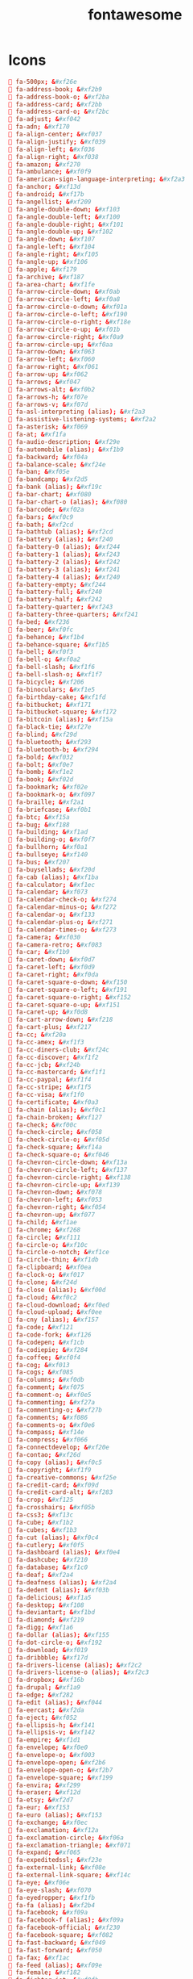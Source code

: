 #+TITLE: fontawesome
#+PROPERTY: header-args  :results silent :tangle ../../dots/emojies/.fontawesome :mkdirp yes
* Icons
#+BEGIN_SRC conf
 fa-500px; &#xf26e
 fa-address-book; &#xf2b9
 fa-address-book-o; &#xf2ba
 fa-address-card; &#xf2bb
 fa-address-card-o; &#xf2bc
 fa-adjust; &#xf042
 fa-adn; &#xf170
 fa-align-center; &#xf037
 fa-align-justify; &#xf039
 fa-align-left; &#xf036
 fa-align-right; &#xf038
 fa-amazon; &#xf270
 fa-ambulance; &#xf0f9
 fa-american-sign-language-interpreting; &#xf2a3
 fa-anchor; &#xf13d
 fa-android; &#xf17b
 fa-angellist; &#xf209
 fa-angle-double-down; &#xf103
 fa-angle-double-left; &#xf100
 fa-angle-double-right; &#xf101
 fa-angle-double-up; &#xf102
 fa-angle-down; &#xf107
 fa-angle-left; &#xf104
 fa-angle-right; &#xf105
 fa-angle-up; &#xf106
 fa-apple; &#xf179
 fa-archive; &#xf187
 fa-area-chart; &#xf1fe
 fa-arrow-circle-down; &#xf0ab
 fa-arrow-circle-left; &#xf0a8
 fa-arrow-circle-o-down; &#xf01a
 fa-arrow-circle-o-left; &#xf190
 fa-arrow-circle-o-right; &#xf18e
 fa-arrow-circle-o-up; &#xf01b
 fa-arrow-circle-right; &#xf0a9
 fa-arrow-circle-up; &#xf0aa
 fa-arrow-down; &#xf063
 fa-arrow-left; &#xf060
 fa-arrow-right; &#xf061
 fa-arrow-up; &#xf062
 fa-arrows; &#xf047
 fa-arrows-alt; &#xf0b2
 fa-arrows-h; &#xf07e
 fa-arrows-v; &#xf07d
 fa-asl-interpreting (alias); &#xf2a3
 fa-assistive-listening-systems; &#xf2a2
 fa-asterisk; &#xf069
 fa-at; &#xf1fa
 fa-audio-description; &#xf29e
 fa-automobile (alias); &#xf1b9
 fa-backward; &#xf04a
 fa-balance-scale; &#xf24e
 fa-ban; &#xf05e
 fa-bandcamp; &#xf2d5
 fa-bank (alias); &#xf19c
 fa-bar-chart; &#xf080
 fa-bar-chart-o (alias); &#xf080
 fa-barcode; &#xf02a
 fa-bars; &#xf0c9
 fa-bath; &#xf2cd
 fa-bathtub (alias); &#xf2cd
 fa-battery (alias); &#xf240
 fa-battery-0 (alias); &#xf244
 fa-battery-1 (alias); &#xf243
 fa-battery-2 (alias); &#xf242
 fa-battery-3 (alias); &#xf241
 fa-battery-4 (alias); &#xf240
 fa-battery-empty; &#xf244
 fa-battery-full; &#xf240
 fa-battery-half; &#xf242
 fa-battery-quarter; &#xf243
 fa-battery-three-quarters; &#xf241
 fa-bed; &#xf236
 fa-beer; &#xf0fc
 fa-behance; &#xf1b4
 fa-behance-square; &#xf1b5
 fa-bell; &#xf0f3
 fa-bell-o; &#xf0a2
 fa-bell-slash; &#xf1f6
 fa-bell-slash-o; &#xf1f7
 fa-bicycle; &#xf206
 fa-binoculars; &#xf1e5
 fa-birthday-cake; &#xf1fd
 fa-bitbucket; &#xf171
 fa-bitbucket-square; &#xf172
 fa-bitcoin (alias); &#xf15a
 fa-black-tie; &#xf27e
 fa-blind; &#xf29d
 fa-bluetooth; &#xf293
 fa-bluetooth-b; &#xf294
 fa-bold; &#xf032
 fa-bolt; &#xf0e7
 fa-bomb; &#xf1e2
 fa-book; &#xf02d
 fa-bookmark; &#xf02e
 fa-bookmark-o; &#xf097
 fa-braille; &#xf2a1
 fa-briefcase; &#xf0b1
 fa-btc; &#xf15a
 fa-bug; &#xf188
 fa-building; &#xf1ad
 fa-building-o; &#xf0f7
 fa-bullhorn; &#xf0a1
 fa-bullseye; &#xf140
 fa-bus; &#xf207
 fa-buysellads; &#xf20d
 fa-cab (alias); &#xf1ba
 fa-calculator; &#xf1ec
 fa-calendar; &#xf073
 fa-calendar-check-o; &#xf274
 fa-calendar-minus-o; &#xf272
 fa-calendar-o; &#xf133
 fa-calendar-plus-o; &#xf271
 fa-calendar-times-o; &#xf273
 fa-camera; &#xf030
 fa-camera-retro; &#xf083
 fa-car; &#xf1b9
 fa-caret-down; &#xf0d7
 fa-caret-left; &#xf0d9
 fa-caret-right; &#xf0da
 fa-caret-square-o-down; &#xf150
 fa-caret-square-o-left; &#xf191
 fa-caret-square-o-right; &#xf152
 fa-caret-square-o-up; &#xf151
 fa-caret-up; &#xf0d8
 fa-cart-arrow-down; &#xf218
 fa-cart-plus; &#xf217
 fa-cc; &#xf20a
 fa-cc-amex; &#xf1f3
 fa-cc-diners-club; &#xf24c
 fa-cc-discover; &#xf1f2
 fa-cc-jcb; &#xf24b
 fa-cc-mastercard; &#xf1f1
 fa-cc-paypal; &#xf1f4
 fa-cc-stripe; &#xf1f5
 fa-cc-visa; &#xf1f0
 fa-certificate; &#xf0a3
 fa-chain (alias); &#xf0c1
 fa-chain-broken; &#xf127
 fa-check; &#xf00c
 fa-check-circle; &#xf058
 fa-check-circle-o; &#xf05d
 fa-check-square; &#xf14a
 fa-check-square-o; &#xf046
 fa-chevron-circle-down; &#xf13a
 fa-chevron-circle-left; &#xf137
 fa-chevron-circle-right; &#xf138
 fa-chevron-circle-up; &#xf139
 fa-chevron-down; &#xf078
 fa-chevron-left; &#xf053
 fa-chevron-right; &#xf054
 fa-chevron-up; &#xf077
 fa-child; &#xf1ae
 fa-chrome; &#xf268
 fa-circle; &#xf111
 fa-circle-o; &#xf10c
 fa-circle-o-notch; &#xf1ce
 fa-circle-thin; &#xf1db
 fa-clipboard; &#xf0ea
 fa-clock-o; &#xf017
 fa-clone; &#xf24d
 fa-close (alias); &#xf00d
 fa-cloud; &#xf0c2
 fa-cloud-download; &#xf0ed
 fa-cloud-upload; &#xf0ee
 fa-cny (alias); &#xf157
 fa-code; &#xf121
 fa-code-fork; &#xf126
 fa-codepen; &#xf1cb
 fa-codiepie; &#xf284
 fa-coffee; &#xf0f4
 fa-cog; &#xf013
 fa-cogs; &#xf085
 fa-columns; &#xf0db
 fa-comment; &#xf075
 fa-comment-o; &#xf0e5
 fa-commenting; &#xf27a
 fa-commenting-o; &#xf27b
 fa-comments; &#xf086
 fa-comments-o; &#xf0e6
 fa-compass; &#xf14e
 fa-compress; &#xf066
 fa-connectdevelop; &#xf20e
 fa-contao; &#xf26d
 fa-copy (alias); &#xf0c5
 fa-copyright; &#xf1f9
 fa-creative-commons; &#xf25e
 fa-credit-card; &#xf09d
 fa-credit-card-alt; &#xf283
 fa-crop; &#xf125
 fa-crosshairs; &#xf05b
 fa-css3; &#xf13c
 fa-cube; &#xf1b2
 fa-cubes; &#xf1b3
 fa-cut (alias); &#xf0c4
 fa-cutlery; &#xf0f5
 fa-dashboard (alias); &#xf0e4
 fa-dashcube; &#xf210
 fa-database; &#xf1c0
 fa-deaf; &#xf2a4
 fa-deafness (alias); &#xf2a4
 fa-dedent (alias); &#xf03b
 fa-delicious; &#xf1a5
 fa-desktop; &#xf108
 fa-deviantart; &#xf1bd
 fa-diamond; &#xf219
 fa-digg; &#xf1a6
 fa-dollar (alias); &#xf155
 fa-dot-circle-o; &#xf192
 fa-download; &#xf019
 fa-dribbble; &#xf17d
 fa-drivers-license (alias); &#xf2c2
 fa-drivers-license-o (alias); &#xf2c3
 fa-dropbox; &#xf16b
 fa-drupal; &#xf1a9
 fa-edge; &#xf282
 fa-edit (alias); &#xf044
 fa-eercast; &#xf2da
 fa-eject; &#xf052
 fa-ellipsis-h; &#xf141
 fa-ellipsis-v; &#xf142
 fa-empire; &#xf1d1
 fa-envelope; &#xf0e0
 fa-envelope-o; &#xf003
 fa-envelope-open; &#xf2b6
 fa-envelope-open-o; &#xf2b7
 fa-envelope-square; &#xf199
 fa-envira; &#xf299
 fa-eraser; &#xf12d
 fa-etsy; &#xf2d7
 fa-eur; &#xf153
 fa-euro (alias); &#xf153
 fa-exchange; &#xf0ec
 fa-exclamation; &#xf12a
 fa-exclamation-circle; &#xf06a
 fa-exclamation-triangle; &#xf071
 fa-expand; &#xf065
 fa-expeditedssl; &#xf23e
 fa-external-link; &#xf08e
 fa-external-link-square; &#xf14c
 fa-eye; &#xf06e
 fa-eye-slash; &#xf070
 fa-eyedropper; &#xf1fb
 fa-fa (alias); &#xf2b4
 fa-facebook; &#xf09a
 fa-facebook-f (alias); &#xf09a
 fa-facebook-official; &#xf230
 fa-facebook-square; &#xf082
 fa-fast-backward; &#xf049
 fa-fast-forward; &#xf050
 fa-fax; &#xf1ac
 fa-feed (alias); &#xf09e
 fa-female; &#xf182
 fa-fighter-jet; &#xf0fb
 fa-file; &#xf15b
 fa-file-archive-o; &#xf1c6
 fa-file-audio-o; &#xf1c7
 fa-file-code-o; &#xf1c9
 fa-file-excel-o; &#xf1c3
 fa-file-image-o; &#xf1c5
 fa-file-movie-o (alias); &#xf1c8
 fa-file-o; &#xf016
 fa-file-pdf-o; &#xf1c1
 fa-file-photo-o (alias); &#xf1c5
 fa-file-picture-o (alias); &#xf1c5
 fa-file-powerpoint-o; &#xf1c4
 fa-file-sound-o (alias); &#xf1c7
 fa-file-text; &#xf15c
 fa-file-text-o; &#xf0f6
 fa-file-video-o; &#xf1c8
 fa-file-word-o; &#xf1c2
 fa-file-zip-o (alias); &#xf1c6
 fa-files-o; &#xf0c5
 fa-film; &#xf008
 fa-filter; &#xf0b0
 fa-fire; &#xf06d
 fa-fire-extinguisher; &#xf134
 fa-firefox; &#xf269
 fa-first-order; &#xf2b0
 fa-flag; &#xf024
 fa-flag-checkered; &#xf11e
 fa-flag-o; &#xf11d
 fa-flash (alias); &#xf0e7
 fa-flask; &#xf0c3
 fa-flickr; &#xf16e
 fa-floppy-o; &#xf0c7
 fa-folder; &#xf07b
 fa-folder-o; &#xf114
 fa-folder-open; &#xf07c
 fa-folder-open-o; &#xf115
 fa-font; &#xf031
 fa-font-awesome; &#xf2b4
 fa-fonticons; &#xf280
 fa-fort-awesome; &#xf286
 fa-forumbee; &#xf211
 fa-forward; &#xf04e
 fa-foursquare; &#xf180
 fa-free-code-camp; &#xf2c5
 fa-frown-o; &#xf119
 fa-futbol-o; &#xf1e3
 fa-gamepad; &#xf11b
 fa-gavel; &#xf0e3
 fa-gbp; &#xf154
 fa-ge (alias); &#xf1d1
 fa-gear (alias); &#xf013
 fa-gears (alias); &#xf085
 fa-genderless; &#xf22d
 fa-get-pocket; &#xf265
 fa-gg; &#xf260
 fa-gg-circle; &#xf261
 fa-gift; &#xf06b
 fa-git; &#xf1d3
 fa-git-square; &#xf1d2
 fa-github; &#xf09b
 fa-github-alt; &#xf113
 fa-github-square; &#xf092
 fa-gitlab; &#xf296
 fa-gittip (alias); &#xf184
 fa-glass; &#xf000
 fa-glide; &#xf2a5
 fa-glide-g; &#xf2a6
 fa-globe; &#xf0ac
 fa-google; &#xf1a0
 fa-google-plus; &#xf0d5
 fa-google-plus-circle (alias); &#xf2b3
 fa-google-plus-official; &#xf2b3
 fa-google-plus-square; &#xf0d4
 fa-google-wallet; &#xf1ee
 fa-graduation-cap; &#xf19d
 fa-gratipay; &#xf184
 fa-grav; &#xf2d6
 fa-group (alias); &#xf0c0
 fa-h-square; &#xf0fd
 fa-hacker-news; &#xf1d4
 fa-hand-grab-o (alias); &#xf255
 fa-hand-lizard-o; &#xf258
 fa-hand-o-down; &#xf0a7
 fa-hand-o-left; &#xf0a5
 fa-hand-o-right; &#xf0a4
 fa-hand-o-up; &#xf0a6
 fa-hand-paper-o; &#xf256
 fa-hand-peace-o; &#xf25b
 fa-hand-pointer-o; &#xf25a
 fa-hand-rock-o; &#xf255
 fa-hand-scissors-o; &#xf257
 fa-hand-spock-o; &#xf259
 fa-hand-stop-o (alias); &#xf256
 fa-handshake-o; &#xf2b5
 fa-hard-of-hearing (alias); &#xf2a4
 fa-hashtag; &#xf292
 fa-hdd-o; &#xf0a0
 fa-header; &#xf1dc
 fa-headphones; &#xf025
 fa-heart; &#xf004
 fa-heart-o; &#xf08a
 fa-heartbeat; &#xf21e
 fa-history; &#xf1da
 fa-home; &#xf015
 fa-hospital-o; &#xf0f8
 fa-hotel (alias); &#xf236
 fa-hourglass; &#xf254
 fa-hourglass-1 (alias); &#xf251
 fa-hourglass-2 (alias); &#xf252
 fa-hourglass-3 (alias); &#xf253
 fa-hourglass-end; &#xf253
 fa-hourglass-half; &#xf252
 fa-hourglass-o; &#xf250
 fa-hourglass-start; &#xf251
 fa-houzz; &#xf27c
 fa-html5; &#xf13b
 fa-i-cursor; &#xf246
 fa-id-badge; &#xf2c1
 fa-id-card; &#xf2c2
 fa-id-card-o; &#xf2c3
 fa-ils; &#xf20b
 fa-image (alias); &#xf03e
 fa-imdb; &#xf2d8
 fa-inbox; &#xf01c
 fa-indent; &#xf03c
 fa-industry; &#xf275
 fa-info; &#xf129
 fa-info-circle; &#xf05a
 fa-inr; &#xf156
 fa-instagram; &#xf16d
 fa-institution (alias); &#xf19c
 fa-internet-explorer; &#xf26b
 fa-intersex (alias); &#xf224
 fa-ioxhost; &#xf208
 fa-italic; &#xf033
 fa-joomla; &#xf1aa
 fa-jpy; &#xf157
 fa-jsfiddle; &#xf1cc
 fa-key; &#xf084
 fa-keyboard-o; &#xf11c
 fa-krw; &#xf159
 fa-language; &#xf1ab
 fa-laptop; &#xf109
 fa-lastfm; &#xf202
 fa-lastfm-square; &#xf203
 fa-leaf; &#xf06c
 fa-leanpub; &#xf212
 fa-legal (alias); &#xf0e3
 fa-lemon-o; &#xf094
 fa-level-down; &#xf149
 fa-level-up; &#xf148
 fa-life-bouy (alias); &#xf1cd
 fa-life-buoy (alias); &#xf1cd
 fa-life-ring; &#xf1cd
 fa-life-saver (alias); &#xf1cd
 fa-lightbulb-o; &#xf0eb
 fa-line-chart; &#xf201
 fa-link; &#xf0c1
 fa-linkedin; &#xf0e1
 fa-linkedin-square; &#xf08c
 fa-linode; &#xf2b8
 fa-linux; &#xf17c
 fa-list; &#xf03a
 fa-list-alt; &#xf022
 fa-list-ol; &#xf0cb
 fa-list-ul; &#xf0ca
 fa-location-arrow; &#xf124
 fa-lock; &#xf023
 fa-long-arrow-down; &#xf175
 fa-long-arrow-left; &#xf177
 fa-long-arrow-right; &#xf178
 fa-long-arrow-up; &#xf176
 fa-low-vision; &#xf2a8
 fa-magic; &#xf0d0
 fa-magnet; &#xf076
 fa-mail-forward (alias); &#xf064
 fa-mail-reply (alias); &#xf112
 fa-mail-reply-all (alias); &#xf122
 fa-male; &#xf183
 fa-map; &#xf279
 fa-map-marker; &#xf041
 fa-map-o; &#xf278
 fa-map-pin; &#xf276
 fa-map-signs; &#xf277
 fa-mars; &#xf222
 fa-mars-double; &#xf227
 fa-mars-stroke; &#xf229
 fa-mars-stroke-h; &#xf22b
 fa-mars-stroke-v; &#xf22a
 fa-maxcdn; &#xf136
 fa-meanpath; &#xf20c
 fa-medium; &#xf23a
 fa-medkit; &#xf0fa
 fa-meetup; &#xf2e0
 fa-meh-o; &#xf11a
 fa-mercury; &#xf223
 fa-microchip; &#xf2db
 fa-microphone; &#xf130
 fa-microphone-slash; &#xf131
 fa-minus; &#xf068
 fa-minus-circle; &#xf056
 fa-minus-square; &#xf146
 fa-minus-square-o; &#xf147
 fa-mixcloud; &#xf289
 fa-mobile; &#xf10b
 fa-mobile-phone (alias); &#xf10b
 fa-modx; &#xf285
 fa-money; &#xf0d6
 fa-moon-o; &#xf186
 fa-mortar-board (alias); &#xf19d
 fa-motorcycle; &#xf21c
 fa-mouse-pointer; &#xf245
 fa-music; &#xf001
 fa-navicon (alias); &#xf0c9
 fa-neuter; &#xf22c
 fa-newspaper-o; &#xf1ea
 fa-object-group; &#xf247
 fa-object-ungroup; &#xf248
 fa-odnoklassniki; &#xf263
 fa-odnoklassniki-square; &#xf264
 fa-opencart; &#xf23d
 fa-openid; &#xf19b
 fa-opera; &#xf26a
 fa-optin-monster; &#xf23c
 fa-outdent; &#xf03b
 fa-pagelines; &#xf18c
 fa-paint-brush; &#xf1fc
 fa-paper-plane; &#xf1d8
 fa-paper-plane-o; &#xf1d9
 fa-paperclip; &#xf0c6
 fa-paragraph; &#xf1dd
 fa-paste (alias); &#xf0ea
 fa-pause; &#xf04c
 fa-pause-circle; &#xf28b
 fa-pause-circle-o; &#xf28c
 fa-paw; &#xf1b0
 fa-paypal; &#xf1ed
 fa-pencil; &#xf040
 fa-pencil-square; &#xf14b
 fa-pencil-square-o; &#xf044
 fa-percent; &#xf295
 fa-phone; &#xf095
 fa-phone-square; &#xf098
 fa-photo (alias); &#xf03e
 fa-picture-o; &#xf03e
 fa-pie-chart; &#xf200
 fa-pied-piper; &#xf2ae
 fa-pied-piper-alt; &#xf1a8
 fa-pied-piper-pp; &#xf1a7
 fa-pinterest; &#xf0d2
 fa-pinterest-p; &#xf231
 fa-pinterest-square; &#xf0d3
 fa-plane; &#xf072
 fa-play; &#xf04b
 fa-play-circle; &#xf144
 fa-play-circle-o; &#xf01d
 fa-plug; &#xf1e6
 fa-plus; &#xf067
 fa-plus-circle; &#xf055
 fa-plus-square; &#xf0fe
 fa-plus-square-o; &#xf196
 fa-podcast; &#xf2ce
 fa-power-off; &#xf011
 fa-print; &#xf02f
 fa-product-hunt; &#xf288
 fa-puzzle-piece; &#xf12e
 fa-qq; &#xf1d6
 fa-qrcode; &#xf029
 fa-question; &#xf128
 fa-question-circle; &#xf059
 fa-question-circle-o; &#xf29c
 fa-quora; &#xf2c4
 fa-quote-left; &#xf10d
 fa-quote-right; &#xf10e
 fa-ra (alias); &#xf1d0
 fa-random; &#xf074
 fa-ravelry; &#xf2d9
 fa-rebel; &#xf1d0
 fa-recycle; &#xf1b8
 fa-reddit; &#xf1a1
 fa-reddit-alien; &#xf281
 fa-reddit-square; &#xf1a2
 fa-refresh; &#xf021
 fa-registered; &#xf25d
 fa-remove (alias); &#xf00d
 fa-renren; &#xf18b
 fa-reorder (alias); &#xf0c9
 fa-repeat; &#xf01e
 fa-reply; &#xf112
 fa-reply-all; &#xf122
 fa-resistance (alias); &#xf1d0
 fa-retweet; &#xf079
 fa-rmb (alias); &#xf157
 fa-road; &#xf018
 fa-rocket; &#xf135
 fa-rotate-left (alias); &#xf0e2
 fa-rotate-right (alias); &#xf01e
 fa-rouble (alias); &#xf158
 fa-rss; &#xf09e
 fa-rss-square; &#xf143
 fa-rub; &#xf158
 fa-ruble (alias); &#xf158
 fa-rupee (alias); &#xf156
 fa-s15 (alias); &#xf2cd
 fa-safari; &#xf267
 fa-save (alias); &#xf0c7
 fa-scissors; &#xf0c4
 fa-scribd; &#xf28a
 fa-search; &#xf002
 fa-search-minus; &#xf010
 fa-search-plus; &#xf00e
 fa-sellsy; &#xf213
 fa-send (alias); &#xf1d8
 fa-send-o (alias); &#xf1d9
 fa-server; &#xf233
 fa-share; &#xf064
 fa-share-alt; &#xf1e0
 fa-share-alt-square; &#xf1e1
 fa-share-square; &#xf14d
 fa-share-square-o; &#xf045
 fa-shekel (alias); &#xf20b
 fa-sheqel (alias); &#xf20b
 fa-shield; &#xf132
 fa-ship; &#xf21a
 fa-shirtsinbulk; &#xf214
 fa-shopping-bag; &#xf290
 fa-shopping-basket; &#xf291
 fa-shopping-cart; &#xf07a
 fa-shower; &#xf2cc
 fa-sign-in; &#xf090
 fa-sign-language; &#xf2a7
 fa-sign-out; &#xf08b
 fa-signal; &#xf012
 fa-signing (alias); &#xf2a7
 fa-simplybuilt; &#xf215
 fa-sitemap; &#xf0e8
 fa-skyatlas; &#xf216
 fa-skype; &#xf17e
 fa-slack; &#xf198
 fa-sliders; &#xf1de
 fa-slideshare; &#xf1e7
 fa-smile-o; &#xf118
 fa-snapchat; &#xf2ab
 fa-snapchat-ghost; &#xf2ac
 fa-snapchat-square; &#xf2ad
 fa-snowflake-o; &#xf2dc
 fa-soccer-ball-o (alias); &#xf1e3
 fa-sort; &#xf0dc
 fa-sort-alpha-asc; &#xf15d
 fa-sort-alpha-desc; &#xf15e
 fa-sort-amount-asc; &#xf160
 fa-sort-amount-desc; &#xf161
 fa-sort-asc; &#xf0de
 fa-sort-desc; &#xf0dd
 fa-sort-down (alias); &#xf0dd
 fa-sort-numeric-asc; &#xf162
 fa-sort-numeric-desc; &#xf163
 fa-sort-up (alias); &#xf0de
 fa-soundcloud; &#xf1be
 fa-space-shuttle; &#xf197
 fa-spinner; &#xf110
 fa-spoon; &#xf1b1
 fa-spotify; &#xf1bc
 fa-square; &#xf0c8
 fa-square-o; &#xf096
 fa-stack-exchange; &#xf18d
 fa-stack-overflow; &#xf16c
 fa-star; &#xf005
 fa-star-half; &#xf089
 fa-star-half-empty (alias); &#xf123
 fa-star-half-full (alias); &#xf123
 fa-star-half-o; &#xf123
 fa-star-o; &#xf006
 fa-steam; &#xf1b6
 fa-steam-square; &#xf1b7
 fa-step-backward; &#xf048
 fa-step-forward; &#xf051
 fa-stethoscope; &#xf0f1
 fa-sticky-note; &#xf249
 fa-sticky-note-o; &#xf24a
 fa-stop; &#xf04d
 fa-stop-circle; &#xf28d
 fa-stop-circle-o; &#xf28e
 fa-street-view; &#xf21d
 fa-strikethrough; &#xf0cc
 fa-stumbleupon; &#xf1a4
 fa-stumbleupon-circle; &#xf1a3
 fa-subscript; &#xf12c
 fa-subway; &#xf239
 fa-suitcase; &#xf0f2
 fa-sun-o; &#xf185
 fa-superpowers; &#xf2dd
 fa-superscript; &#xf12b
 fa-support (alias); &#xf1cd
 fa-table; &#xf0ce
 fa-tablet; &#xf10a
 fa-tachometer; &#xf0e4
 fa-tag; &#xf02b
 fa-tags; &#xf02c
 fa-tasks; &#xf0ae
 fa-taxi; &#xf1ba
 fa-telegram; &#xf2c6
 fa-television; &#xf26c
 fa-tencent-weibo; &#xf1d5
 fa-terminal; &#xf120
 fa-text-height; &#xf034
 fa-text-width; &#xf035
 fa-th; &#xf00a
 fa-th-large; &#xf009
 fa-th-list; &#xf00b
 fa-themeisle; &#xf2b2
 fa-thermometer (alias); &#xf2c7
 fa-thermometer-0 (alias); &#xf2cb
 fa-thermometer-1 (alias); &#xf2ca
 fa-thermometer-2 (alias); &#xf2c9
 fa-thermometer-3 (alias); &#xf2c8
 fa-thermometer-4 (alias); &#xf2c7
 fa-thermometer-empty; &#xf2cb
 fa-thermometer-full; &#xf2c7
 fa-thermometer-half; &#xf2c9
 fa-thermometer-quarter; &#xf2ca
 fa-thermometer-three-quarters; &#xf2c8
 fa-thumb-tack; &#xf08d
 fa-thumbs-down; &#xf165
 fa-thumbs-o-down; &#xf088
 fa-thumbs-o-up; &#xf087
 fa-thumbs-up; &#xf164
 fa-ticket; &#xf145
 fa-times; &#xf00d
 fa-times-circle; &#xf057
 fa-times-circle-o; &#xf05c
 fa-times-rectangle (alias); &#xf2d3
 fa-times-rectangle-o (alias); &#xf2d4
 fa-tint; &#xf043
 fa-toggle-down (alias); &#xf150
 fa-toggle-left (alias); &#xf191
 fa-toggle-off; &#xf204
 fa-toggle-on; &#xf205
 fa-toggle-right (alias); &#xf152
 fa-toggle-up (alias); &#xf151
 fa-trademark; &#xf25c
 fa-train; &#xf238
 fa-transgender; &#xf224
 fa-transgender-alt; &#xf225
 fa-trash; &#xf1f8
 fa-trash-o; &#xf014
 fa-tree; &#xf1bb
 fa-trello; &#xf181
 fa-tripadvisor; &#xf262
 fa-trophy; &#xf091
 fa-truck; &#xf0d1
 fa-try; &#xf195
 fa-tty; &#xf1e4
 fa-tumblr; &#xf173
 fa-tumblr-square; &#xf174
 fa-turkish-lira (alias); &#xf195
 fa-tv (alias); &#xf26c
 fa-twitch; &#xf1e8
 fa-twitter; &#xf099
 fa-twitter-square; &#xf081
 fa-umbrella; &#xf0e9
 fa-underline; &#xf0cd
 fa-undo; &#xf0e2
 fa-universal-access; &#xf29a
 fa-university; &#xf19c
 fa-unlink (alias); &#xf127
 fa-unlock; &#xf09c
 fa-unlock-alt; &#xf13e
 fa-unsorted (alias); &#xf0dc
 fa-upload; &#xf093
 fa-usb; &#xf287
 fa-usd; &#xf155
 fa-user; &#xf007
 fa-user-circle; &#xf2bd
 fa-user-circle-o; &#xf2be
 fa-user-md; &#xf0f0
 fa-user-o; &#xf2c0
 fa-user-plus; &#xf234
 fa-user-secret; &#xf21b
 fa-user-times; &#xf235
 fa-users; &#xf0c0
 fa-vcard (alias); &#xf2bb
 fa-vcard-o (alias); &#xf2bc
 fa-venus; &#xf221
 fa-venus-double; &#xf226
 fa-venus-mars; &#xf228
 fa-viacoin; &#xf237
 fa-viadeo; &#xf2a9
 fa-viadeo-square; &#xf2aa
 fa-video-camera; &#xf03d
 fa-vimeo; &#xf27d
 fa-vimeo-square; &#xf194
 fa-vine; &#xf1ca
 fa-vk; &#xf189
 fa-volume-control-phone; &#xf2a0
 fa-volume-down; &#xf027
 fa-volume-off; &#xf026
 fa-volume-up; &#xf028
 fa-warning (alias); &#xf071
 fa-wechat (alias); &#xf1d7
 fa-weibo; &#xf18a
 fa-weixin; &#xf1d7
 fa-whatsapp; &#xf232
 fa-wheelchair; &#xf193
 fa-wheelchair-alt; &#xf29b
 fa-wifi; &#xf1eb
 fa-wikipedia-w; &#xf266
 fa-window-close; &#xf2d3
 fa-window-close-o; &#xf2d4
 fa-window-maximize; &#xf2d0
 fa-window-minimize; &#xf2d1
 fa-window-restore; &#xf2d2
 fa-windows; &#xf17a
 fa-won (alias); &#xf159
 fa-wordpress; &#xf19a
 fa-wpbeginner; &#xf297
 fa-wpexplorer; &#xf2de
 fa-wpforms; &#xf298
 fa-wrench; &#xf0ad
 fa-xing; &#xf168
 fa-xing-square; &#xf169
 fa-y-combinator; &#xf23b
 fa-y-combinator-square (alias); &#xf1d4
 fa-yahoo; &#xf19e
 fa-yc (alias); &#xf23b
 fa-yc-square (alias); &#xf1d4
 fa-yelp; &#xf1e9
 fa-yen (alias); &#xf157
 fa-yoast; &#xf2b1
 fa-youtube; &#xf167
 fa-youtube-play; &#xf16a
 fa-youtube-square; &#xf166
#+END_SRC
